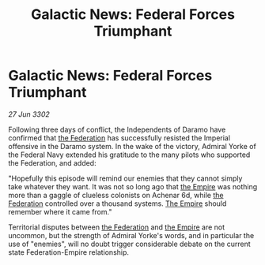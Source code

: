 :PROPERTIES:
:ID:       ea580a7c-6fb5-48bd-80e8-15606e56cf1b
:END:
#+title: Galactic News: Federal Forces Triumphant
#+filetags: :3302:galnet:

* Galactic News: Federal Forces Triumphant

/27 Jun 3302/

Following three days of conflict, the Independents of Daramo have confirmed that [[id:d56d0a6d-142a-4110-9c9a-235df02a99e0][the Federation]] has successfully resisted the Imperial offensive in the Daramo system. In the wake of the victory, Admiral Yorke of the Federal Navy extended his gratitude to the many pilots who supported the Federation, and added: 

"Hopefully this episode will remind our enemies that they cannot simply take whatever they want. It was not so long ago that [[id:77cf2f14-105e-4041-af04-1213f3e7383c][the Empire]] was nothing more than a gaggle of clueless colonists on Achenar 6d, while [[id:d56d0a6d-142a-4110-9c9a-235df02a99e0][the Federation]] controlled over a thousand systems. [[id:77cf2f14-105e-4041-af04-1213f3e7383c][The Empire]] should remember where it came from." 

Territorial disputes between [[id:d56d0a6d-142a-4110-9c9a-235df02a99e0][the Federation]] and [[id:77cf2f14-105e-4041-af04-1213f3e7383c][the Empire]] are not uncommon, but the strength of Admiral Yorke's words, and in particular the use of "enemies", will no doubt trigger considerable debate on the current state Federation-Empire relationship.
